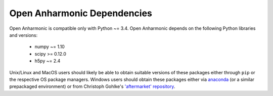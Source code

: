 .. List of opan dependencies and known-good versions

Open Anharmonic Dependencies
============================

Open Anharmonic is compatible only with Python ~= 3.4.  Open Anharmonic
depends on the following Python libraries and versions:

 * numpy ~= 1.10

 * scipy >= 0.12.0

 * h5py ~= 2.4

Unix/Linux and MacOS users should likely be able to obtain suitable
versions of these packages either through ``pip`` or the respective
OS package managers.  Windows users should obtain these packages either
via `anaconda <https://www.continuum.io/downloads>`__
(or a similar prepackaged environment) or from Christoph Gohlke's
`'aftermarket' repository <http://www.lfd.uci.edu/~gohlke/pythonlibs/>`__.


.. toctree:
    :maxdepth: 2

